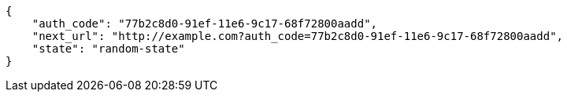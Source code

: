 [source,json]
----
{
    "auth_code": "77b2c8d0-91ef-11e6-9c17-68f72800aadd",
    "next_url": "http://example.com?auth_code=77b2c8d0-91ef-11e6-9c17-68f72800aadd",
    "state": "random-state"
}
----
